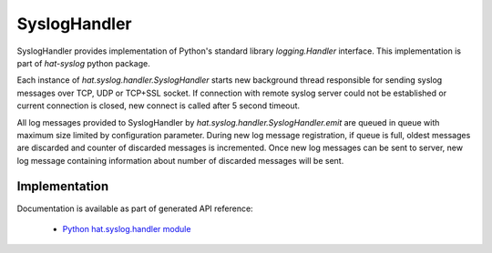 SyslogHandler
=============

.. Real time reporting of execution state is mandatory functionality for most of
.. Hat's components implementing continuously running service. Primary way
.. of logging is based on Syslog logging protocol as defined by:

..     * `RFC 5425 <https://tools.ietf.org/html/rfc5425>`_
..     * `RFC 5426 <https://tools.ietf.org/html/rfc5426>`_
..     * `RFC 6587 <https://tools.ietf.org/html/rfc6587>`_

.. Each component which reports log messages should implement Syslog TCP client.
.. In this way, all logging messages can be aggregated in a single Syslog
.. concentrator which can provide archiving, searching and real time monitoring
.. functionalities.

.. Care must be taken for Syslog TCP client logging facility implementation not to
.. interfere with other component's functionalities. Logging should be considered
.. best effort and not critical activity of each component.

SyslogHandler provides implementation of Python's standard library
`logging.Handler` interface. This implementation is part of `hat-syslog`
python package.

Each instance of `hat.syslog.handler.SyslogHandler` starts new
background thread responsible for sending syslog messages over TCP, UDP or
TCP+SSL socket. If connection with remote syslog server could not be
established or current connection is closed, new connect is called after 5
second timeout.

All log messages provided to SyslogHandler by
`hat.syslog.handler.SyslogHandler.emit` are queued in queue with
maximum size limited by configuration parameter. During new log message
registration, if queue is full, oldest messages are discarded and counter
of discarded messages is incremented. Once new log messages can be sent
to server, new log message containing information about number of discarded
messages will be sent.


Implementation
--------------

Documentation is available as part of generated API reference:

    * `Python hat.syslog.handler module <py_api/hat/syslog/handler.html>`_
